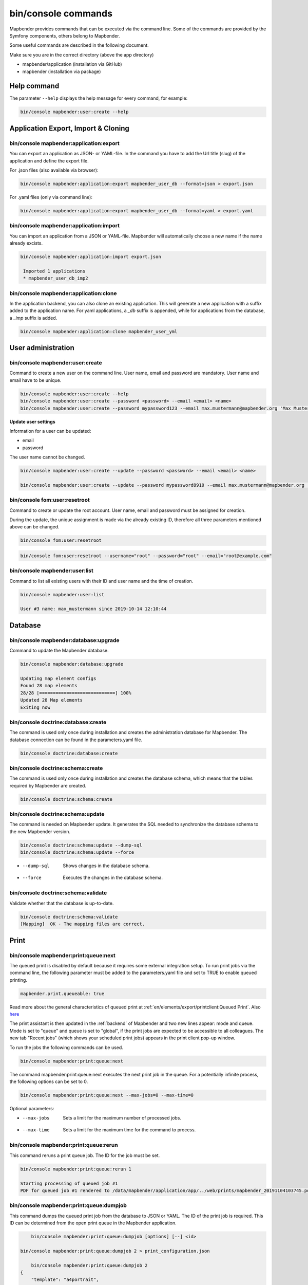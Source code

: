 .. _commands:

bin/console commands
====================

Mapbender provides commands that can be executed via the command line. Some of the commands are provided by the Symfony components, others belong to Mapbender. 

Some useful commands are described in the following document.

Make sure you are in the correct directory (above the app directory)

* mapbender/application (installation via GitHub)

* mapbender (installation via package)

   
Help command
------------

The parameter ``--help`` displays the help message for every command, for example:   

.. code-block:: yaml

    bin/console mapbender:user:create --help
   

Application Export, Import & Cloning
------------------------------------

bin/console mapbender:application:export 
****************************************

You can export an application as JSON- or YAML-file. In the command you have to add the Url title (slug) of the application and define the export file.

For .json files (also available via browser):

.. code-block:: yaml

   bin/console mapbender:application:export mapbender_user_db --format=json > export.json


For .yaml files (only via command line):

.. code-block:: yaml

   bin/console mapbender:application:export mapbender_user_db --format=yaml > export.yaml


bin/console mapbender:application:import
****************************************

You can import an application from a JSON or YAML-file. Mapbender will automatically choose a new name if the name already excists.  

.. code-block:: yaml
   
   bin/console mapbender:application:import export.json
    
    Imported 1 applications
    * mapbender_user_db_imp2


bin/console mapbender:application:clone
***************************************

In the application backend, you can also clone an existing application. This will generate a new application with a suffix added to the application name. For yaml applications, a *_db* suffix is appended, while for applications from the database, a *_imp* suffix is added.

.. code-block:: bash

	bin/console mapbender:application:clone mapbender_user_yml


User administration
--------------------

bin/console mapbender:user:create 
*********************************

Command to create a new user on the command line. 
User name, email and password are mandatory. User name and email have to be unique.
 

.. code-block:: yaml

    bin/console mapbender:user:create --help
    bin/console mapbender:user:create --password <password> --email <email> <name>
    bin/console mapbender:user:create --password mypassword123 --email max.mustermann@mapbender.org 'Max Mustermann' 
   
   
**Update user settings**

Information for a user can be updated:

* email
* password

The user name cannot be changed.

.. code-block:: yaml
   
    bin/console mapbender:user:create --update --password <password> --email <email> <name>

    bin/console mapbender:user:create --update --password mypassword8910 --email max.mustermann@mapbender.org 'Max Mustermann'
    

bin/console fom:user:resetroot
******************************

Command to create or update the root account. User name, email and password must be assigned for creation.

During the update, the unique assignment is made via the already existing ID, therefore all three parameters mentioned above can be changed.  


.. code-block:: yaml

	bin/console fom:user:resetroot


.. code-block:: yaml

	bin/console fom:user:resetroot --username="root" --password="root" --email="root@example.com"



bin/console mapbender:user:list
*******************************

Command to list all existing users with their ID and user name and the time of creation.


.. code-block:: yaml

	bin/console mapbender:user:list
        
	User #3 name: max_mustermann since 2019-10-14 12:10:44
    
    
Database
---------
    
bin/console mapbender:database:upgrade 
**************************************

Command to update the Mapbender database. 


.. code-block:: yaml

	bin/console mapbender:database:upgrade 
	
	Updating map element configs
	Found 28 map elements
	28/28 [============================] 100%
	Updated 28 Map elements
	Exiting now



bin/console doctrine:database:create 
************************************

The command is used only once during installation and creates the administration database for Mapbender. The database connection can be found in the parameters.yaml file. 


.. code-block:: yaml

	bin/console doctrine:database:create



bin/console doctrine:schema:create 
**********************************

The command is used only once during installation and creates the database schema, which means that the tables required by Mapbender are created.


.. code-block:: yaml

	bin/console doctrine:schema:create


bin/console doctrine:schema:update 
**********************************

The command is needed on Mapbender update. It generates the SQL needed to synchronize the database schema to the new Mapbender version. 

.. code-block:: yaml

    bin/console doctrine:schema:update --dump-sql
    bin/console doctrine:schema:update --force
		
* --dump-sql    Shows changes in the database schema.
* --force       Executes the changes in the database schema.


bin/console doctrine:schema:validate
************************************

Validate whether that the database is up-to-date.


.. code-block:: yaml	

	bin/console doctrine:schema:validate
	[Mapping]  OK - The mapping files are correct.


Print
-----

bin/console mapbender:print:queue:next
**************************************

The queued print is disabled by default because it requires some external integration setup. To run print jobs via the command line, the following parameter must be added to the parameters.yaml file and set to TRUE to enable queued printing.

.. code-block:: yaml

	mapbender.print.queueable: true

Read more about the general characteristics of queued print at :ref:`en/elements/export/printclient:Queued Print`. Also `here <https://github.com/mapbender/mapbender/pull/1070>`_


The print assistant is then updated in the :ref:`backend` of Mapbender and two new lines appear: mode and queue. 
Mode is set to "queue" and queue is set to "global", if the print jobs are expected to be accessible to all colleagues. 
The new tab "Recent jobs" (which shows your scheduled print jobs) appears in the print client pop-up window. 

To run the jobs the following commands can be used.


.. code-block:: yaml		

	bin/console mapbender:print:queue:next
	
The command mapbender:print:queue:next executes the next print job in the queue. For a potentially infinite process, the following options can be set to 0.


.. code-block:: yaml

	bin/console mapbender:print:queue:next --max-jobs=0 --max-time=0

Optional parameters:  

* --max-jobs    Sets a limit for the maximum number of processed jobs.

* --max-time    Sets a limit for the maximum time for the command to process.


bin/console mapbender:print:queue:rerun 
***************************************

This command reruns a print queue job. The ID for the job must be set. 

.. code-block:: yaml

	bin/console mapbender:print:queue:rerun 1
	
	Starting processing of queued job #1
	PDF for queued job #1 rendered to /data/mapbender/application/app/../web/prints/mapbender_20191104103745.pdf

	
	
bin/console mapbender:print:queue:dumpjob 
*****************************************

This command dumps the queued print job from the database to JSON or YAML. The ID of the print job is required. This ID can be determined from the open print queue in the Mapbender application.

.. code-block:: yaml

	bin/console mapbender:print:queue:dumpjob [options] [--] <id>
    
    bin/console mapbender:print:queue:dumpjob 2 > print_configuration.json
	
	bin/console mapbender:print:queue:dumpjob 2 
    {
        "template": "a4portrait",
        "quality": "288",
        "scale_select": "25000",
        "rotation": "-20",
        "extra": {
            "title": "My Title"
        },
        "layers": {
            "0": {
                "type": "wms",
                "sourceId": "8",
                "url": "https:\/\/osm-demo.wheregroup.com\/service?_SIGNATURE=31%3AIHZNT0zPZhFG95dN3QOzsizaDwA&TRANSPARENT=TRUE&FORMAT=image%2Fpng&VERSION=1.3.0&EXCEPTIONS=INIMAGE&SERVICE=WMS&REQUEST=GetMap&STYLES=&LAYERS=osm&_OLSALT=0.3940783483836241&CRS=EPSG%3A25832&BBOX=363375.30907721,5626747.0157598,368124.31589362,5620823.2546257&WIDTH=512&HEIGHT=512",
                "minResolution": null,
                "maxResolution": null,
                "order": 0,
                "opacity": 1,
                "changeAxis": false
            },
            "1": {
                "type": "wms",
                "sourceId": "7",
                "url": "https:\/\/wms.wheregroup.com\/cgi-bin\/mapbender_user.xml?_SIGNATURE=26%3Atq6ae-UqhnZLMjiQlLrj-wCHiOI&TRANSPARENT=TRUE&FORMAT=image%2Fpng&VERSION=1.3.0&EXCEPTIONS=INIMAGE&SERVICE=WMS&REQUEST=GetMap&STYLES=&LAYERS=Mapbender_User&_OLSALT=0.6831931928241708&CRS=EPSG%3A25832&BBOX=363375.30907721,5626747.0157598,368124.31589362,5620823.2546257&WIDTH=2400&HEIGHT=1141",
                "minResolution": null,
                "maxResolution": null,
                "order": 0,
                "opacity": 0.85,
                "changeAxis": false
            },
            "2": {
                "type": "wms",
                "sourceId": "7",
                "url": "https:\/\/wms.wheregroup.com\/cgi-bin\/mapbender_user.xml?_SIGNATURE=26%3Atq6ae-UqhnZLMjiQlLrj-wCHiOI&TRANSPARENT=TRUE&FORMAT=image%2Fpng&VERSION=1.3.0&EXCEPTIONS=INIMAGE&SERVICE=WMS&REQUEST=GetMap&STYLES=&LAYERS=Mapbender_Names&_OLSALT=0.6831931928241708&CRS=EPSG%3A25832&BBOX=363375.30907721,5626747.0157598,368124.31589362,5620823.2546257&WIDTH=2400&HEIGHT=1141",
                "minResolution": null,
                "maxResolution": null,
                "order": 1,
                "opacity": 0.85,
                "changeAxis": false
            }
        },
        "width": 1920,
        "height": 913,
        "center": {
            "x": 365749.81248542,
            "y": 5623785.1351928
        },
        "extent": {
            "width": 4749.006816409994,
            "height": 5923.761134099215
        },
        "overview": {
            "layers": {
                "0": "https:\/\/osm-demo.wheregroup.com\/service?_signature=31%3AIHZNT0zPZhFG95dN3QOzsizaDwA&TRANSPARENT=TRUE&FORMAT=image%2Fpng&VERSION=1.3.0&EXCEPTIONS=INIMAGE&SERVICE=WMS&REQUEST=GetMap&STYLES=&LAYERS=osm&CRS=EPSG%3A25832&BBOX=350757.32820012,5616536.5348653,377637.46662208,5629318.6006879&WIDTH=250&HEIGHT=125"
            },
            "center": {
                "x": 364197.3974111,
                "y": 5622927.5677766
            },
            "height": 78125,
            "changeAxis": false
        },
        "mapDpi": 90.714,
        "extent_feature": {
            "0": {
                "x": 362505.8322437394,
                "y": 5625755.14826519
            },
            "1": {
                "x": 366968.4389051802,
                "y": 5627379.404257199
            },
            "2": {
                "x": 368994.48453732743,
                "y": 5621812.889632087
            },
            "3": {
                "x": 364531.877875887,
                "y": 5620188.63364008
            },
            "4": {
                "x": 362505.8322437394,
                "y": 5625755.14826519
            }
        },
        "userId": null,
        "userName": null,
        "legendpage_image": {
            "type": "resource",
            "path": "images\/legendpage_image.png"
        }
    }

bin/console mapbender:print:runJob
**********************************

Command to run a print job from a saved job definition. The JSON file created with the previously described command (bin/console mapbender:print:dumpjob) will create a pdf print output.
		

.. code-block:: yaml	

	bin/console mapbender:print:runJob print_configuration.json /tmp/print.pdf
	

bin/console mapbender:print:queue:repair 
****************************************

If a print job in the queue has crashed, e.g. a WMS service is not accessible, printing cannot be performed. 
The command resets the status of the print jobs so that they can be executed again.  
	

.. code-block:: yaml		

	bin/console mapbender:print:queue:repair 
	
	
bin/console mapbender:print:queue:clean
***************************************

This command purges old jobs from the print queue (database and files). This includes created PDFs as well as corresponding database entries for the print jobs which are listed in the table called "mb_print_queue". With the command the expiring age can be set, for example, 20 can be used to delete all jobs older than 20 days.

.. code-block:: yaml	
	
	bin/console mapbender:print:queue:clean 20
	
	Print queue clean process started.
	Deleted 0 print queue item(s)



bin/console mapbender:print:queue:gcfiles 
*****************************************

gcfiles means "garbage collection files". This command deletes unreferenced files from print queue storage path. This can happen, for example, if a job is deleted from the database or the file path to the PDFs is no longer up-to-date.

.. code-block:: yaml

	bin/console mapbender:print:queue:gcfiles
	
	No unreferenced local files found


Mailer
------

bin/console debug:config framework mailer
*****************************************

Command displays the configured mailer(s)

.. code-block:: yaml

    bin/console debug:config framework mailer 

   
Server
------
 
symfony server:start --no-tls
*****************************

As a prerequisite for the Symfony development server, the `Symfony CLI <https://symfony.com/download>`_ must be installed. Following a successful installation, the command launches the development server. In this mode, it is possible to open your local Mapbender. The terminal additionally logs the status of the server while it is active.

You can stop the server again with Control -C.

.. note:: The Symfony development server may have limitations that reduce the performance of the application in certain cases. It should be used for testing purposes.

.. code-block:: yaml

    symfony server:start --no-tls

.. code-block:: yaml

 [OK] Web server listening
      The Web server is using PHP CLI 8.2.10
      http://127.0.0.1:8000


.. hint:: It is still possible to define the application environment with a preceding ``APP_ENV=prod`` or ``APP_ENV=dev``.   
    
.. code-block:: bash

    APP_ENV=prod symfony server:start --no-tls
    
     
Clear cache 
-----------

bin/console cache:clear
***********************

The command clear the cache directory.
 
Dev:



.. code-block:: yaml

		bin/console cache:clear --env=dev
        
		
Prod:


.. code-block:: yaml	

		bin/console cache:clear --env=prod --no-debug
        
    
WMS Services
------------

bin/console mapbender:wms:add
*****************************

Adds a new WMS Source to your Mapbender Service repository.

.. code-block:: yaml

    bin/console mapbender:wms:add https://osm-demo.wheregroup.com/service?VERSION=1.3.0&Service=WMS&request=getCapabilities
    
    * <empty name> OpenStreetMap (WhereGroup)
    * * osm OpenStreetMap
    * * osm-grey OpenStreetMap (grey scale)
    Saved new source #76


bin/console mapbender:wms:assign
********************************

Adds a WMS source instance from the sources repository to a Mapbender application.

.. code-block:: yaml

	bin/console mapbender:wms:assign <application> <source> [<layerset>]

Configuration
-------------

* `application`: ID or slug of the application,
* `source`: ID of the WMS service,
* `layerset` (optional): ID or name of the layerset. The default value is *main* or the first layerset in the application.


bin/console mapbender:wms:parse:url
***********************************

Command to parse a GetCapabilities document by url. The command can be used to validate a WMS Url.

.. code-block:: yaml

    bin/console mapbender:wms:parse:url --validate https://osm-demo.wheregroup.com/service?VERSION=1.3.0&Service=WMS&request=getCapabilities


bin/console mapbender:wms:reload:file
*************************************

Command to reload (update) a WMS source from given file.

.. code-block:: yaml

   bin/console mapbender:wms:reload:url 76 /var/www/html/service.xml


The following additional options are possible:

* --deactivate-new-layers  If set, newly added layers will be deactivated in existing instances. Deactivated layers are not visible in the frontend.
* --deselect-new-layers    If set, newly added layers will be deselected in existing instances. Deselected layers are not visible on the map by default, but appear in the layer tree and can be selected by users.


bin/console mapbender:wms:reload:url
************************************

Command to reload (update) a WMS source from given url.

.. code-block:: yaml

   bin/console mapbender:wms:reload:url 76 https://osm-demo.wheregroup.com/service?VERSION=1.3.0&Service=WMS&request=getCapabilities


The following additional options are possible:

* --user=USER              Username (basicauth) [default: ""]
* --password=PASSWORD      Password (basic auth) [default: ""]
* --deactivate-new-layers  If set, newly added layers will be deactivated in existing instances. Deactivated layers are not visible in the frontend.
* --deselect-new-layers    If set, newly added layers will be deselected in existing instances. Deselected layers are not visible on the map by default, but appear in the layer tree and can be selected by users.


bin/console mapbender:wms:show
******************************

Command to displays layer information of a persisted WMS source. You have to parse the ID of the WMS Source to get the information.

.. code-block:: yaml

   bin/console mapbender:wms:show 76
   
     Source describes 3 layers:
     * <empty name> OpenStreetMap (WhereGroup)
     * * osm OpenStreetMap
     * * osm-grey OpenStreetMap (grey scale)

    
Other
-----

bin/console mapbender:source:rewrite:host 
*****************************************

Use this command to update the hostname in the source URLs, eliminating the need to reload service capabilities.

.. code-block:: yaml

  bin/console mapbender:source:rewrite:host [options] [--] <from> <to>

As usual, the :ref:`en/customization/commands:Help command` shows more options.

Example to update the hostname:

.. code-block:: yaml

    bin/console mapbender:source:rewrite:host "http://osm-demo.wheregroup.com" "https://osm-demo.wheregroup.com" 
  
	3 modified urls in WMS source #5 / OpenStreetMap (OSM) Demo WhereGroup
	Summary:
	1 sources changed
	3 urls changed
	4 sources unchanged
	14 urls unchanged


bin/console mapbender:config:check
**********************************

Command to check the system configuration and mapbender requirements. Useful command to determine whether dependencies are compliant and database access works.

.. code-block:: yaml

	bin/console mapbender:config:check 


.. hint:: Please note that config:check will use the php-cli version. The settings may be different from your webserver PHP settings. Please use php -r 'phpinfo();' to show your PHP webserver settings.


The following requirements are checked and displayed:

* Database connections
* PHP Version 
* System requirements 
* Asset Folders
* FastCGI
* Apache modus (rewrite)
* PHP ini
* loaded PHP extensions
* Directory permissions

bin/console mapbender:version
*****************************

The command outputs the current version of Mapbender.

.. code-block:: yaml

	bin/console mapbender:version
	 
	Mapbender 3.3.4
 
	
bin/console debug:config
************************

Command lists all registered bundles (packages) and, if available, their aliases.
 
.. code-block:: yaml		

	bin/console debug:config	
